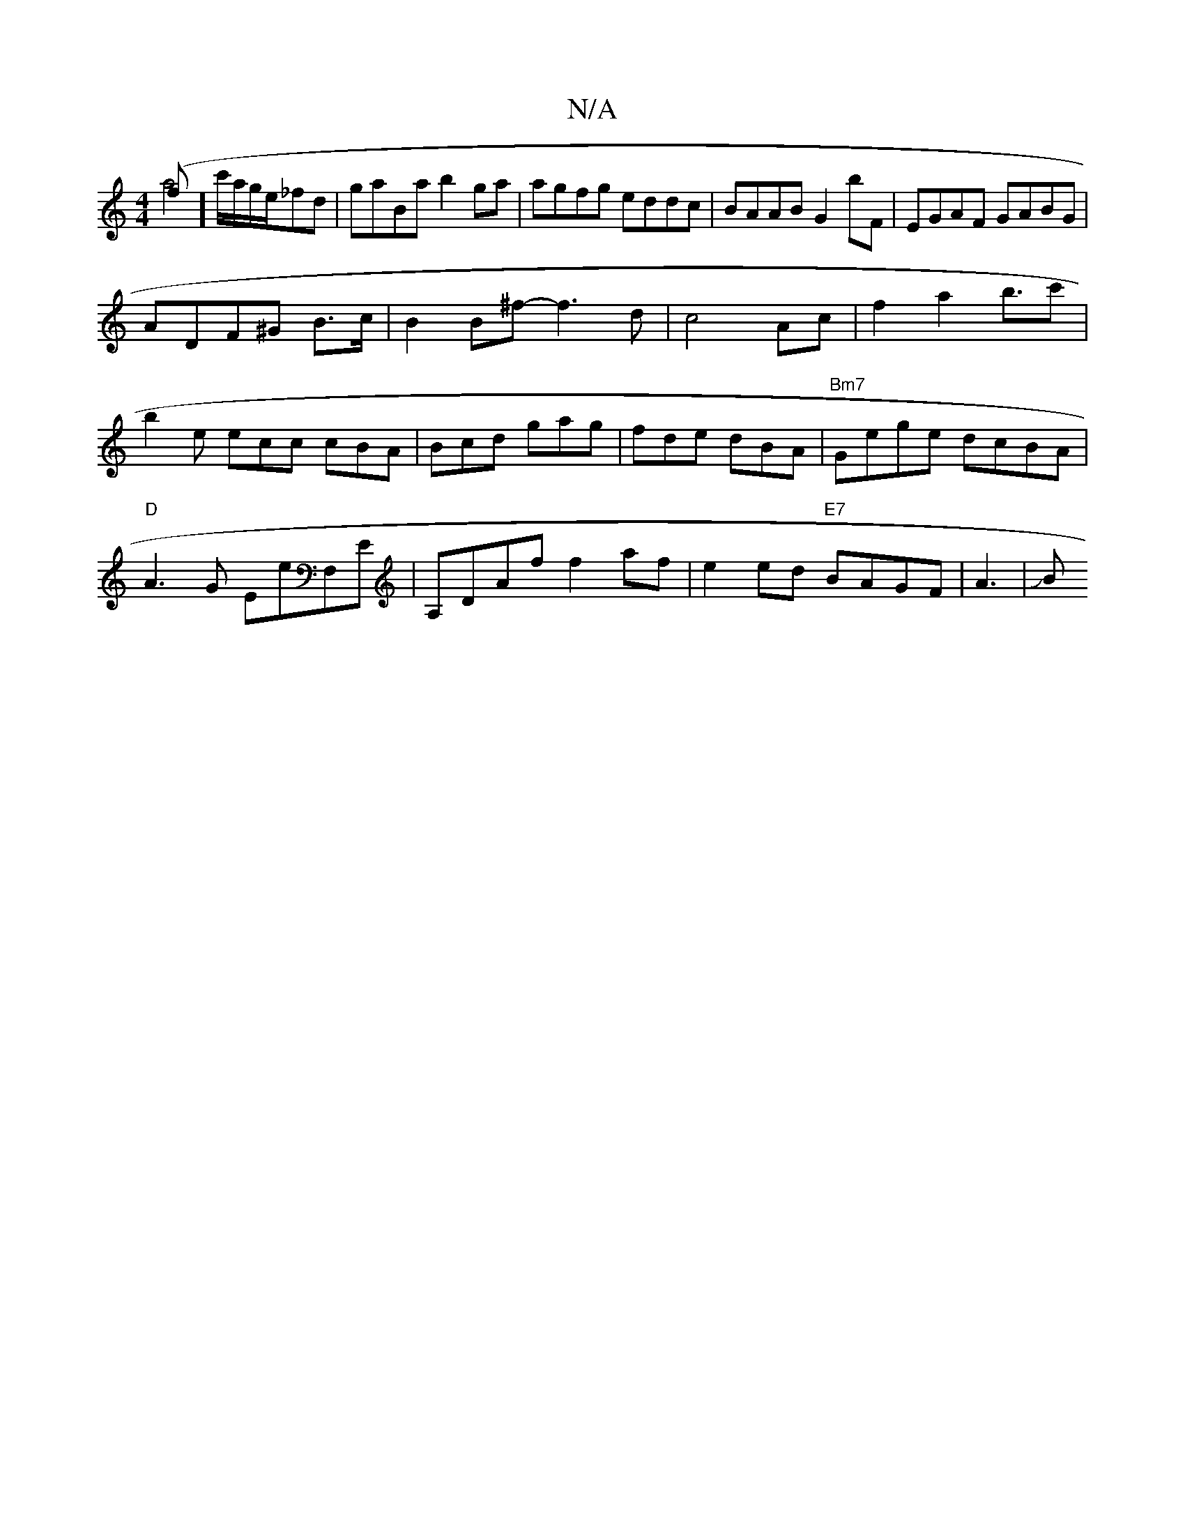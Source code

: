X:1
T:N/A
M:4/4
R:N/A
K:Cmajor
(f & a4] c'/a/g/e/_fd|gaBa b2ga|agfg eddc|BAAB G2bF|EGAF GABG|
ADF^G B3/2c/2|B2B^f- f3d|c4 Ac|f2 a2 b3/2c'|
b2e ecc cBA|Bcd gag|fde dBA|"Bm7"Gege dcBA|"D" A3 G EE'F,E|A,DAf f2 af |e2 ed "E7"BAGF|A3|JB